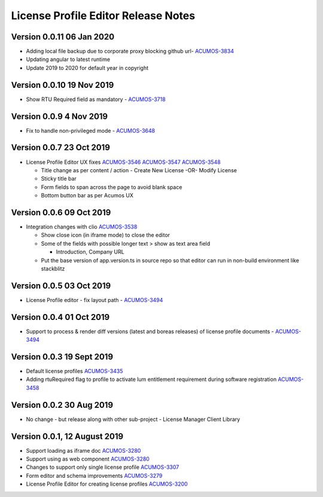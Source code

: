 .. ===============LICENSE_START================================================
.. Acumos CC-BY-4.0
.. ============================================================================
.. Copyright (C) 2019 Nordix Foundation
.. ============================================================================
.. This Acumos documentation file is distributed by Nordix Foundation.
.. under the Creative Commons Attribution 4.0 International License
.. (the "License");
.. you may not use this file except in compliance with the License.
.. You may obtain a copy of the License at
..
..      http://creativecommons.org/licenses/by/4.0
..
.. This file is distributed on an "AS IS" BASIS,
.. WITHOUT WARRANTIES OR CONDITIONS OF ANY KIND, either express or implied.
.. See the License for the specific language governing permissions and
.. limitations under the License.
.. ===============LICENSE_END==================================================
..

============================================
License Profile Editor Release Notes
============================================

Version 0.0.11 06 Jan 2020
--------------------------
- Adding local file backup due to corporate proxy blocking github url- `ACUMOS-3834 <https://jira.acumos.org/browse/ACUMOS-3834>`_
- Updating angular to latest runtime
- Update 2019 to 2020 for default year in copyright

Version 0.0.10 19 Nov 2019
--------------------------
- Show RTU Required field as mandatory - `ACUMOS-3718 <https://jira.acumos.org/browse/ACUMOS-3718>`_

Version 0.0.9 4 Nov 2019
-------------------------
- Fix to handle non-privileged mode - `ACUMOS-3648 <https://jira.acumos.org/browse/ACUMOS-3648>`_

Version 0.0.7 23 Oct 2019
-------------------------
- License Profile Editor UX fixes
  `ACUMOS-3546 <https://jira.acumos.org/browse/ACUMOS-3546>`_
  `ACUMOS-3547 <https://jira.acumos.org/browse/ACUMOS-3547>`_
  `ACUMOS-3548 <https://jira.acumos.org/browse/ACUMOS-3548>`_

  - Title change as per content / action
    - Create New License -OR- Modify License
  - Sticky title bar
  - Form fields to span across the page to avoid
    blank space
  - Bottom button bar as per Acumos UX

Version 0.0.6 09 Oct 2019
-------------------------
- Integration changes with clio `ACUMOS-3538 <https://jira.acumos.org/browse/ACUMOS-3538>`_

  - Show close icon (in iframe mode) to close the editor
  - Some of the fields with possible longer text > show as text area field

    - Introduction, Company URL

  - Put the base version of app.version.ts in source repo so that
    editor can run in non-build environment like stackblitz

Version 0.0.5 03 Oct 2019
-------------------------
* License Profile editor - fix layout path - `ACUMOS-3494 <https://jira.acumos.org/browse/ACUMOS-3494>`_

Version 0.0.4 01 Oct 2019
--------------------------
* Support to process & render diff versions (latest and boreas releases)
  of license profile documents - `ACUMOS-3494 <https://jira.acumos.org/browse/ACUMOS-3494>`_

Version 0.0.3 19 Sept 2019
--------------------------
* Default license profiles `ACUMOS-3435 <https://jira.acumos.org/browse/ACUMOS-3435>`_
* Adding rtuRequired flag to profile to activate lum entitlement requirement during software registration `ACUMOS-3458 <https://jira.acumos.org/browse/ACUMOS-3458>`_

Version 0.0.2 30 Aug 2019
--------------------------
* No change - but release along with other sub-project -
  License Manager Client Library

Version 0.0.1, 12 August 2019
-----------------------------

* Support loading as iframe doc `ACUMOS-3280 <https://jira.acumos.org/browse/ACUMOS-3280>`_
* Support using as web component `ACUMOS-3280 <https://jira.acumos.org/browse/ACUMOS-3280>`_
* Changes to support only single license profile `ACUMOS-3307 <https://jira.acumos.org/browse/ACUMOS-3307>`_
* Form editor and schema improvements `ACUMOS-3279 <https://jira.acumos.org/browse/ACUMOS-3279>`_
* License Profile Editor for creating license profiles `ACUMOS-3200 <https://jira.acumos.org/browse/ACUMOS-3200>`_
